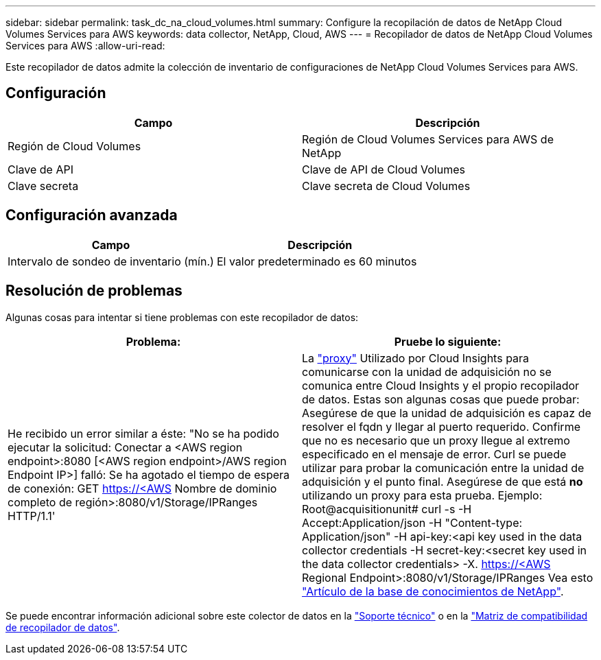 ---
sidebar: sidebar 
permalink: task_dc_na_cloud_volumes.html 
summary: Configure la recopilación de datos de NetApp Cloud Volumes Services para AWS 
keywords: data collector, NetApp, Cloud, AWS 
---
= Recopilador de datos de NetApp Cloud Volumes Services para AWS
:allow-uri-read: 


[role="lead"]
Este recopilador de datos admite la colección de inventario de configuraciones de NetApp Cloud Volumes Services para AWS.



== Configuración

[cols="2*"]
|===
| Campo | Descripción 


| Región de Cloud Volumes | Región de Cloud Volumes Services para AWS de NetApp 


| Clave de API | Clave de API de Cloud Volumes 


| Clave secreta | Clave secreta de Cloud Volumes 
|===


== Configuración avanzada

[cols="2*"]
|===
| Campo | Descripción 


| Intervalo de sondeo de inventario (mín.) | El valor predeterminado es 60 minutos 
|===


== Resolución de problemas

Algunas cosas para intentar si tiene problemas con este recopilador de datos:

[cols="2*"]
|===
| Problema: | Pruebe lo siguiente: 


| He recibido un error similar a éste: "No se ha podido ejecutar la solicitud: Conectar a <AWS region endpoint>:8080 [<AWS region endpoint>/AWS region Endpoint IP>] falló: Se ha agotado el tiempo de espera de conexión: GET https://<AWS[] Nombre de dominio completo de región>:8080/v1/Storage/IPRanges HTTP/1.1' | La link:task_configure_acquisition_unit.html#proxy-configuration-2["proxy"] Utilizado por Cloud Insights para comunicarse con la unidad de adquisición no se comunica entre Cloud Insights y el propio recopilador de datos. Estas son algunas cosas que puede probar: Asegúrese de que la unidad de adquisición es capaz de resolver el fqdn y llegar al puerto requerido. Confirme que no es necesario que un proxy llegue al extremo especificado en el mensaje de error. Curl se puede utilizar para probar la comunicación entre la unidad de adquisición y el punto final. Asegúrese de que está *no* utilizando un proxy para esta prueba. Ejemplo: Root@acquisitionunit# curl -s -H Accept:Application/json -H "Content-type: Application/json" -H api-key:<api key used in the data collector credentials -H secret-key:<secret key used in the data collector credentials> -X. https://<AWS[] Regional Endpoint>:8080/v1/Storage/IPRanges Vea esto link:https://kb.netapp.com/Advice_and_Troubleshooting/Cloud_Services/Cloud_Insights/Cloud_Insights_fails_discovery_for_Cloud_Volumes_Service_for_AWS["Artículo de la base de conocimientos de NetApp"]. 
|===
Se puede encontrar información adicional sobre este colector de datos en la link:concept_requesting_support.html["Soporte técnico"] o en la link:https://docs.netapp.com/us-en/cloudinsights/CloudInsightsDataCollectorSupportMatrix.pdf["Matriz de compatibilidad de recopilador de datos"].

